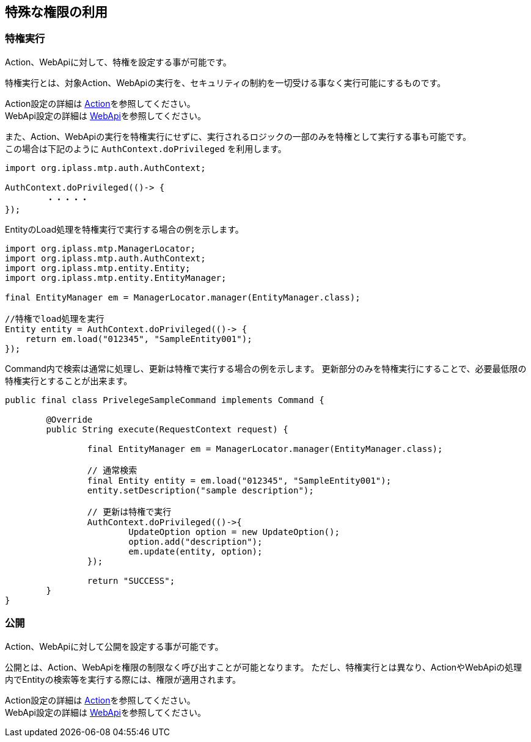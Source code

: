 [[special_authority]]
== 特殊な権限の利用

[[privileged]]
=== 特権実行
Action、WebApiに対して、特権を設定する事が可能です。

特権実行とは、対象Action、WebApiの実行を、セキュリティの制約を一切受ける事なく実行可能にするものです。

Action設定の詳細は <<../customizing/index.adoc#Action, Action>>を参照してください。 +
WebApi設定の詳細は <<../webapi/index.adoc#, WebApi>>を参照してください。

また、Action、WebApiの実行を特権実行にせずに、実行されるロジックの一部のみを特権として実行する事も可能です。 +
この場合は下記のように `AuthContext.doPrivileged` を利用します。

[source,java]
----
import org.iplass.mtp.auth.AuthContext;

AuthContext.doPrivileged(()-> {
	・・・・・
});
----

EntityのLoad処理を特権実行で実行する場合の例を示します。

[source,java]
----
import org.iplass.mtp.ManagerLocator;
import org.iplass.mtp.auth.AuthContext;
import org.iplass.mtp.entity.Entity;
import org.iplass.mtp.entity.EntityManager;

final EntityManager em = ManagerLocator.manager(EntityManager.class);

//特権でload処理を実行
Entity entity = AuthContext.doPrivileged(()-> {
    return em.load("012345", "SampleEntity001");
});
----

Command内で検索は通常に処理し、更新は特権で実行する場合の例を示します。
更新部分のみを特権実行にすることで、必要最低限の特権実行とすることが出来ます。

[source,java]
----
public final class PrivelegeSampleCommand implements Command {

	@Override
	public String execute(RequestContext request) {

		final EntityManager em = ManagerLocator.manager(EntityManager.class);

		// 通常検索
		final Entity entity = em.load("012345", "SampleEntity001");
		entity.setDescription("sample description");

		// 更新は特権で実行
		AuthContext.doPrivileged(()->{
			UpdateOption option = new UpdateOption();
			option.add("description");
			em.update(entity, option);
		});

		return "SUCCESS";
	}
}
----

[[release]]
=== 公開
Action、WebApiに対して公開を設定する事が可能です。

公開とは、Action、WebApiを権限の制限なく呼び出すことが可能となります。
ただし、特権実行とは異なり、ActionやWebApiの処理内でEntityの検索等を実行する際には、権限が適用されます。

Action設定の詳細は <<../customizing/index.adoc#Action, Action>>を参照してください。 +
WebApi設定の詳細は <<../webapi/index.adoc#, WebApi>>を参照してください。
